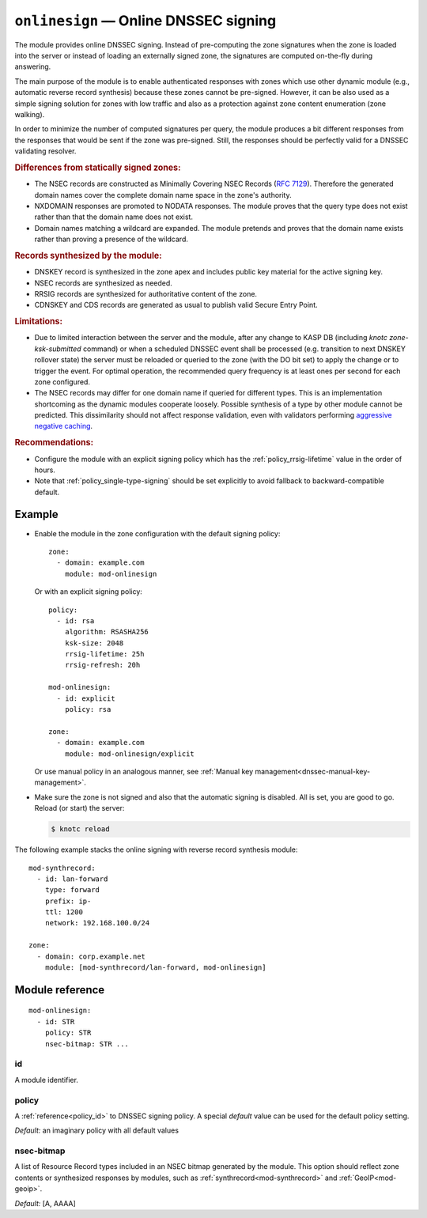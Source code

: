 .. _mod-onlinesign:

``onlinesign`` — Online DNSSEC signing
======================================

The module provides online DNSSEC signing. Instead of pre-computing the zone
signatures when the zone is loaded into the server or instead of loading an
externally signed zone, the signatures are computed on-the-fly during
answering.

The main purpose of the module is to enable authenticated responses with
zones which use other dynamic module (e.g., automatic reverse record
synthesis) because these zones cannot be pre-signed. However, it can be also
used as a simple signing solution for zones with low traffic and also as
a protection against zone content enumeration (zone walking).

In order to minimize the number of computed signatures per query, the module
produces a bit different responses from the responses that would be sent if
the zone was pre-signed. Still, the responses should be perfectly valid for
a DNSSEC validating resolver.

.. rubric:: Differences from statically signed zones:

* The NSEC records are constructed as Minimally Covering NSEC Records
  (:rfc:`7129#appendix-A`). Therefore the generated domain names cover
  the complete domain name space in the zone's authority.

* NXDOMAIN responses are promoted to NODATA responses. The module proves
  that the query type does not exist rather than that the domain name does not
  exist.

* Domain names matching a wildcard are expanded. The module pretends and proves
  that the domain name exists rather than proving a presence of the wildcard.

.. rubric:: Records synthesized by the module:

* DNSKEY record is synthesized in the zone apex and includes public key
  material for the active signing key.

* NSEC records are synthesized as needed.

* RRSIG records are synthesized for authoritative content of the zone.

* CDNSKEY and CDS records are generated as usual to publish valid Secure Entry Point.

.. rubric:: Limitations:

* Due to limited interaction between the server and the module,
  after any change to KASP DB (including `knotc zone-ksk-submitted` command)
  or when a scheduled DNSSEC event shall be processed (e.g. transition to next
  DNSKEY rollover state) the server must be reloaded or queried to the zone
  (with the DO bit set) to apply the change or to trigger the event. For optimal
  operation, the recommended query frequency is at least ones per second for
  each zone configured.

* The NSEC records may differ for one domain name if queried for different
  types. This is an implementation shortcoming as the dynamic modules
  cooperate loosely. Possible synthesis of a type by other module cannot
  be predicted. This dissimilarity should not affect response validation,
  even with validators performing `aggressive negative caching
  <https://datatracker.ietf.org/doc/draft-fujiwara-dnsop-nsec-aggressiveuse/>`_.

.. rubric:: Recommendations:

* Configure the module with an explicit signing policy which has the
  :ref:`policy_rrsig-lifetime` value in the order of hours.

* Note that :ref:`policy_single-type-signing` should be set explicitly to
  avoid fallback to backward-compatible default.

Example
-------

* Enable the module in the zone configuration with the default signing policy::

   zone:
     - domain: example.com
       module: mod-onlinesign

  Or with an explicit signing policy::

   policy:
     - id: rsa
       algorithm: RSASHA256
       ksk-size: 2048
       rrsig-lifetime: 25h
       rrsig-refresh: 20h

   mod-onlinesign:
     - id: explicit
       policy: rsa

   zone:
     - domain: example.com
       module: mod-onlinesign/explicit

  Or use manual policy in an analogous manner, see
  :ref:`Manual key management<dnssec-manual-key-management>`.

* Make sure the zone is not signed and also that the automatic signing is
  disabled. All is set, you are good to go. Reload (or start) the server:

  .. code-block:: console

   $ knotc reload

The following example stacks the online signing with reverse record synthesis
module::

 mod-synthrecord:
   - id: lan-forward
     type: forward
     prefix: ip-
     ttl: 1200
     network: 192.168.100.0/24

 zone:
   - domain: corp.example.net
     module: [mod-synthrecord/lan-forward, mod-onlinesign]

Module reference
----------------

::

 mod-onlinesign:
   - id: STR
     policy: STR
     nsec-bitmap: STR ... 

.. _mod-onlinesign_id:

id
..

A module identifier.

.. _mod-onlinesign_policy:

policy
......

A :ref:`reference<policy_id>` to DNSSEC signing policy. A special *default*
value can be used for the default policy setting.

*Default:* an imaginary policy with all default values

.. _mod-onlinesign_nsec-bitmap:

nsec-bitmap
...........

A list of Resource Record types included in an NSEC bitmap generated by the module.
This option should reflect zone contents or synthesized responses by modules,
such as :ref:`synthrecord<mod-synthrecord>` and :ref:`GeoIP<mod-geoip>`.

*Default:* [A, AAAA]
